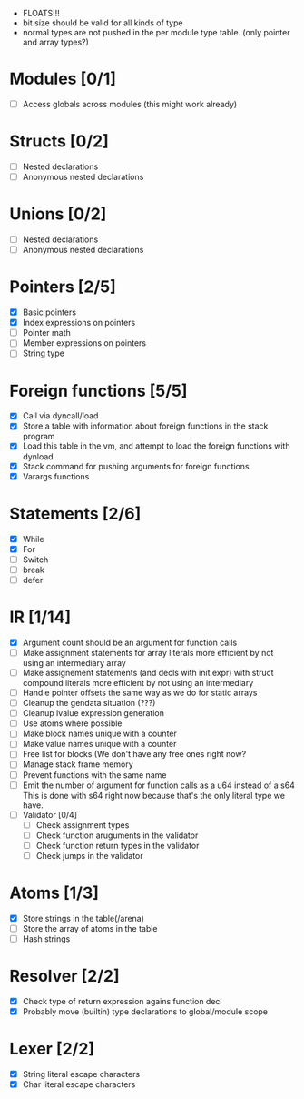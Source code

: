 
 - FLOATS!!!
 - bit size should be valid for all kinds of type
 - normal types are not pushed in the per module type table. (only pointer and array types?)
   
* Modules [0/1]
  - [ ] Access globals across modules (this might work already)
   
* Structs [0/2]
  - [ ] Nested declarations
  - [ ] Anonymous nested declarations
    
* Unions [0/2]
  - [ ] Nested declarations
  - [ ] Anonymous nested declarations

* Pointers [2/5]
   - [X] Basic pointers
   - [X] Index expressions on pointers
   - [ ] Pointer math
   - [ ] Member expressions on pointers
   - [ ] String type
     
* Foreign functions [5/5]
   - [X] Call via dyncall/load
   - [X] Store a table with information about foreign functions in the stack program
   - [X] Load this table in the vm, and attempt to load the foreign functions with dynload
   - [X] Stack command for pushing arguments for foreign functions
   - [X] Varargs functions
    
* Statements [2/6]
   - [X] While
   - [X] For
   - [ ] Switch
   - [ ] break
   - [ ] defer

* IR [1/14]
   - [X] Argument count should be an argument for function calls
   - [ ] Make assignment statements for array literals more efficient by not using an intermediary array
   - [ ] Make assignement statements (and decls with init expr) with struct compound
          literals more efficient by not using an intermediary
   - [ ] Handle pointer offsets the same way as we do for static arrays
   - [ ] Cleanup the gendata situation (???)
   - [ ] Cleanup lvalue expression generation
   - [ ] Use atoms where possible
   - [ ] Make block names unique with a counter
   - [ ] Make value names unique with a counter
   - [ ] Free list for blocks (We don't have any free ones right now?
   - [ ] Manage stack frame memory
   - [ ] Prevent functions with the same name
   - [ ] Emit the number of argument for function calls as a u64 instead of a s64
          This is done with s64 right now because that's the only literal type we
          have. 
   - [ ] Validator [0/4]
     - [ ] Check assignment types
     - [ ] Check function aruguments in the validator
     - [ ] Check function return types in the validator
     - [ ] Check jumps in the validator
    
* Atoms [1/3]
   - [X] Store strings in the table(/arena)
   - [ ] Store the array of atoms in the table 
   - [ ] Hash strings

* Resolver [2/2]
  - [X] Check type of return expression agains function decl
  - [X] Probably move (builtin) type declarations to global/module scope
    
* Lexer [2/2]
 - [X] String literal escape characters
 - [X] Char literal escape characters
